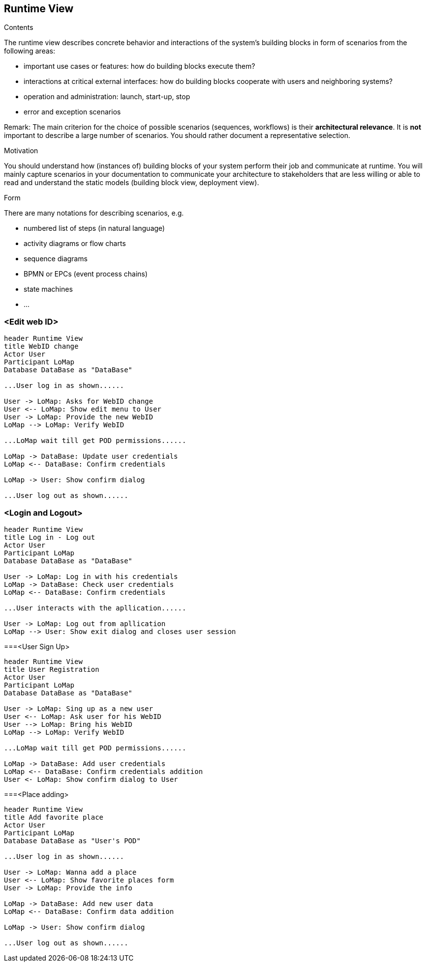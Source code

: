 [[section-runtime-view]]
== Runtime View


[role="arc42help"]
****
.Contents
The runtime view describes concrete behavior and interactions of the system’s building blocks in form of scenarios from the following areas:

* important use cases or features: how do building blocks execute them?
* interactions at critical external interfaces: how do building blocks cooperate with users and neighboring systems?
* operation and administration: launch, start-up, stop
* error and exception scenarios

Remark: The main criterion for the choice of possible scenarios (sequences, workflows) is their *architectural relevance*. It is *not* important to describe a large number of scenarios. You should rather document a representative selection.

.Motivation
You should understand how (instances of) building blocks of your system perform their job and communicate at runtime.
You will mainly capture scenarios in your documentation to communicate your architecture to stakeholders that are less willing or able to read and understand the static models (building block view, deployment view).

.Form
There are many notations for describing scenarios, e.g.

* numbered list of steps (in natural language)
* activity diagrams or flow charts
* sequence diagrams
* BPMN or EPCs (event process chains)
* state machines
* ...

****

=== <Edit web ID>

[plantuml,"Sequence diagram",png]
----
header Runtime View
title WebID change
Actor User
Participant LoMap
Database DataBase as "DataBase" 

...User log in as shown......

User -> LoMap: Asks for WebID change
User <-- LoMap: Show edit menu to User
User -> LoMap: Provide the new WebID
LoMap --> LoMap: Verify WebID

...LoMap wait till get POD permissions......

LoMap -> DataBase: Update user credentials
LoMap <-- DataBase: Confirm credentials

LoMap -> User: Show confirm dialog

...User log out as shown......
----
=== <Login and Logout>
[plantuml,"Log in - log out sequence diagram",png]
----
header Runtime View
title Log in - Log out
Actor User
Participant LoMap
Database DataBase as "DataBase" 

User -> LoMap: Log in with his credentials
LoMap -> DataBase: Check user credentials
LoMap <-- DataBase: Confirm credentials

...User interacts with the apllication......

User -> LoMap: Log out from apllication
LoMap --> User: Show exit dialog and closes user session
----

===<User Sign Up>
[plantuml,"Register sequence diagram",png]
----
header Runtime View
title User Registration
Actor User
Participant LoMap
Database DataBase as "DataBase" 

User -> LoMap: Sing up as a new user
User <-- LoMap: Ask user for his WebID
User --> LoMap: Bring his WebID
LoMap --> LoMap: Verify WebID

...LoMap wait till get POD permissions......

LoMap -> DataBase: Add user credentials
LoMap <-- DataBase: Confirm credentials addition
User <- LoMap: Show confirm dialog to User
----

===<Place adding>
[plantuml,"Add favorite place sequence diagram",png]
----
header Runtime View
title Add favorite place
Actor User
Participant LoMap
Database DataBase as "User's POD" 

...User log in as shown......

User -> LoMap: Wanna add a place
User <-- LoMap: Show favorite places form
User -> LoMap: Provide the info

LoMap -> DataBase: Add new user data
LoMap <-- DataBase: Confirm data addition

LoMap -> User: Show confirm dialog

...User log out as shown......

----
